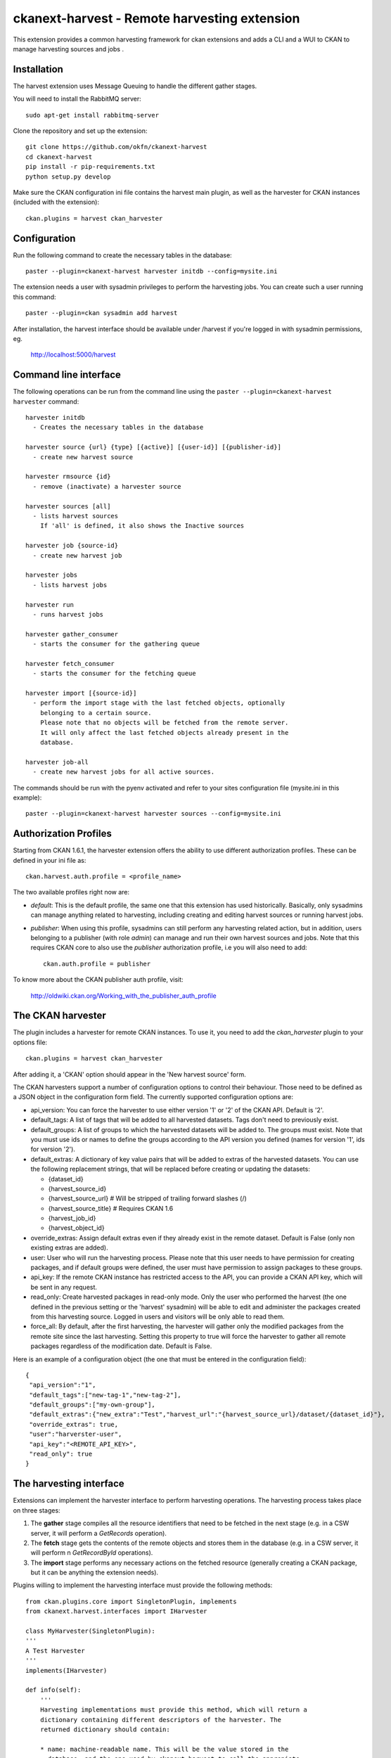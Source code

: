=============================================
ckanext-harvest - Remote harvesting extension
=============================================

This extension provides a common harvesting framework for ckan extensions
and adds a CLI and a WUI to CKAN to manage harvesting sources and jobs .

Installation
============

The harvest extension uses Message Queuing to handle the different gather
stages.

You will need to install the RabbitMQ server::

    sudo apt-get install rabbitmq-server

Clone the repository and set up the extension::

    git clone https://github.com/okfn/ckanext-harvest
    cd ckanext-harvest
    pip install -r pip-requirements.txt
    python setup.py develop

Make sure the CKAN configuration ini file contains the harvest main plugin, as
well as the harvester for CKAN instances (included with the extension)::

    ckan.plugins = harvest ckan_harvester


Configuration
=============

Run the following command to create the necessary tables in the database::

    paster --plugin=ckanext-harvest harvester initdb --config=mysite.ini

The extension needs a user with sysadmin privileges to perform the
harvesting jobs. You can create such a user running this command::

    paster --plugin=ckan sysadmin add harvest

After installation, the harvest interface should be available under /harvest
if you're logged in with sysadmin permissions, eg.

	http://localhost:5000/harvest


Command line interface
======================

The following operations can be run from the command line using the
``paster --plugin=ckanext-harvest harvester`` command::

      harvester initdb
        - Creates the necessary tables in the database

      harvester source {url} {type} [{active}] [{user-id}] [{publisher-id}]
        - create new harvest source

      harvester rmsource {id}
        - remove (inactivate) a harvester source

      harvester sources [all]
        - lists harvest sources
          If 'all' is defined, it also shows the Inactive sources

      harvester job {source-id}
        - create new harvest job

      harvester jobs
        - lists harvest jobs

      harvester run
        - runs harvest jobs

      harvester gather_consumer
        - starts the consumer for the gathering queue

      harvester fetch_consumer
        - starts the consumer for the fetching queue

      harvester import [{source-id}]
        - perform the import stage with the last fetched objects, optionally
          belonging to a certain source.
          Please note that no objects will be fetched from the remote server.
          It will only affect the last fetched objects already present in the
          database.

      harvester job-all
        - create new harvest jobs for all active sources.

The commands should be run with the pyenv activated and refer to your sites configuration file (mysite.ini in this example)::

        paster --plugin=ckanext-harvest harvester sources --config=mysite.ini

Authorization Profiles
======================

Starting from CKAN 1.6.1, the harvester extension offers the ability to use
different authorization profiles. These can be defined in your ini file as::

    ckan.harvest.auth.profile = <profile_name>

The two available profiles right now are:

* `default`: This is the default profile, the same one that this extension has
  used historically. Basically, only sysadmins can manage anything related to
  harvesting, including creating and editing harvest sources or running harvest
  jobs.

* `publisher`: When using this profile, sysadmins can still perform any
  harvesting related action, but in addition, users belonging to a publisher
  (with role `admin`) can manage and run their own harvest sources and jobs.
  Note that this requires CKAN core to also use the `publisher` authorization
  profile, i.e you will also need to add::

    ckan.auth.profile = publisher

To know more about the CKAN publisher auth profile, visit:

 http://oldwiki.ckan.org/Working_with_the_publisher_auth_profile


The CKAN harvester
===================

The plugin includes a harvester for remote CKAN instances. To use it, you need
to add the `ckan_harvester` plugin to your options file::

	ckan.plugins = harvest ckan_harvester

After adding it, a 'CKAN' option should appear in the 'New harvest source' form.

The CKAN harvesters support a number of configuration options to control their
behaviour. Those need to be defined as a JSON object in the configuration form
field. The currently supported configuration options are:

*   api_version: You can force the harvester to use either version '1' or '2' of
    the CKAN API. Default is '2'.

*   default_tags: A list of tags that will be added to all harvested datasets.
    Tags don't need to previously exist.

*   default_groups: A list of groups to which the harvested datasets will be
    added to. The groups must exist. Note that you must use ids or names to
    define the groups according to the API version you defined (names for version
    '1', ids for version '2').

*   default_extras: A dictionary of key value pairs that will be added to extras
    of the harvested datasets. You can use the following replacement strings,
    that will be replaced before creating or updating the datasets:

    * {dataset_id}
    * {harvest_source_id}
    * {harvest_source_url}   # Will be stripped of trailing forward slashes (/)
    * {harvest_source_title}   # Requires CKAN 1.6
    * {harvest_job_id}
    * {harvest_object_id}

*   override_extras: Assign default extras even if they already exist in the
    remote dataset. Default is False (only non existing extras are added).

*   user: User who will run the harvesting process. Please note that this user
    needs to have permission for creating packages, and if default groups were
    defined, the user must have permission to assign packages to these groups.

*   api_key: If the remote CKAN instance has restricted access to the API, you
    can provide a CKAN API key, which will be sent in any request.

*   read_only: Create harvested packages in read-only mode. Only the user who
    performed the harvest (the one defined in the previous setting or the
    'harvest' sysadmin) will be able to edit and administer the packages
    created from this harvesting source. Logged in users and visitors will be
    only able to read them.

*   force_all: By default, after the first harvesting, the harvester will gather
    only the modified packages from the remote site since the last harvesting.
    Setting this property to true will force the harvester to gather all remote
    packages regardless of the modification date. Default is False.

Here is an example of a configuration object (the one that must be entered in
the configuration field)::

    {
     "api_version":"1",
     "default_tags":["new-tag-1","new-tag-2"],
     "default_groups":["my-own-group"],
     "default_extras":{"new_extra":"Test","harvest_url":"{harvest_source_url}/dataset/{dataset_id}"},
     "override_extras": true,
     "user":"harverster-user",
     "api_key":"<REMOTE_API_KEY>",
     "read_only": true
    }


The harvesting interface
========================

Extensions can implement the harvester interface to perform harvesting
operations. The harvesting process takes place on three stages:

1. The **gather** stage compiles all the resource identifiers that need to
   be fetched in the next stage (e.g. in a CSW server, it will perform a
   `GetRecords` operation).

2. The **fetch** stage gets the contents of the remote objects and stores
   them in the database (e.g. in a CSW server, it will perform n
   `GetRecordById` operations).

3. The **import** stage performs any necessary actions on the fetched
   resource (generally creating a CKAN package, but it can be anything the
   extension needs).

Plugins willing to implement the harvesting interface must provide the
following methods::

    from ckan.plugins.core import SingletonPlugin, implements
    from ckanext.harvest.interfaces import IHarvester

    class MyHarvester(SingletonPlugin):
    '''
    A Test Harvester
    '''
    implements(IHarvester)

    def info(self):
        '''
        Harvesting implementations must provide this method, which will return a
        dictionary containing different descriptors of the harvester. The
        returned dictionary should contain:

        * name: machine-readable name. This will be the value stored in the
          database, and the one used by ckanext-harvest to call the appropiate
          harvester.
        * title: human-readable name. This will appear in the form's select box
          in the WUI.
        * description: a small description of what the harvester does. This will
          appear on the form as a guidance to the user.
        * form_config_interface [optional]: Harvesters willing to store configuration
          values in the database must provide this key. The only supported value is
          'Text'. This will enable the configuration text box in the form. See also
          the ``validate_config`` method.

        A complete example may be::

            {
                'name': 'csw',
                'title': 'CSW Server',
                'description': 'A server that implements OGC\'s Catalog Service
                                for the Web (CSW) standard'
            }

        returns: A dictionary with the harvester descriptors
        '''

    def validate_config(self, config):
        '''
        Harvesters can provide this method to validate the configuration entered in the
        form. It should return a single string, which will be stored in the database.
        Exceptions raised will be shown in the form's error messages.

        returns A string with the validated configuration options
        '''

    def gather_stage(self, harvest_job):
        '''
        The gather stage will recieve a HarvestJob object and will be
        responsible for:
            - gathering all the necessary objects to fetch on a later.
              stage (e.g. for a CSW server, perform a GetRecords request)
            - creating the necessary HarvestObjects in the database, specifying
              the guid and a reference to its source and job.
            - creating and storing any suitable HarvestGatherErrors that may
              occur.
            - returning a list with all the ids of the created HarvestObjects.

        :param harvest_job: HarvestJob object
        :returns: A list of HarvestObject ids
        '''

    def fetch_stage(self, harvest_object):
        '''
        The fetch stage will receive a HarvestObject object and will be
        responsible for:
            - getting the contents of the remote object (e.g. for a CSW server,
              perform a GetRecordById request).
            - saving the content in the provided HarvestObject.
            - creating and storing any suitable HarvestObjectErrors that may
              occur.
            - returning True if everything went as expected, False otherwise.

        :param harvest_object: HarvestObject object
        :returns: True if everything went right, False if errors were found
        '''

    def import_stage(self, harvest_object):
        '''
        The import stage will receive a HarvestObject object and will be
        responsible for:
            - performing any necessary action with the fetched object (e.g
              create a CKAN package).
              Note: if this stage creates or updates a package, a reference
              to the package must be added to the HarvestObject.
              Additionally, the HarvestObject must be flagged as current.
            - creating the HarvestObject - Package relation (if necessary)
            - creating and storing any suitable HarvestObjectErrors that may
              occur.
            - returning True if everything went as expected, False otherwise.

        :param harvest_object: HarvestObject object
        :returns: True if everything went right, False if errors were found
        '''

See the CKAN harvester for an example of how to implement the harvesting
interface:

 ckanext-harvest/ckanext/harvest/harvesters/ckanharvester.py

Here you can also find other examples of custom harvesters:

* https://github.com/okfn/ckanext-pdeu/tree/master/ckanext/pdeu/harvesters
* https://github.com/okfn/ckanext-inspire/ckanext/inspire/harvesters.py


Running the harvest jobs
========================

The harvesting extension uses two different queues, one that handles the
gathering and another one that handles the fetching and importing. To start
the consumers run the following command
(make sure you have your python environment activated)::

      paster --plugin=ckanext-harvest harvester gather_consumer --config=mysite.ini

On another terminal, run the following command::

      paster --plugin=ckanext-harvest harvester fetch_consumer --config=mysite.ini

Finally, on a third console, run the following command to start any
pending harvesting jobs::

      paster --plugin=ckanext-harvest harvester run --config=mysite.ini

Note: If you don't have the `synchronous_search` plugin loaded, you will need
to update the search index after the harvesting in order for the packages to
appear in search results::

      paster --plugin=ckan search-index rebuild


Setting up the harvesters on a production server
================================================

The previous approach works fine during development or debugging, but it is
not recommended for production servers. There are several possible ways of
setting up the harvesters, which will depend on your particular infrastructure
and needs. The bottom line is that the gather and fetch process should be kept
running somehow and then the run command should be run periodically to start
any pending jobs.

The following approach is the one generally used on CKAN deployments, and it
will probably suit most of the users. It uses Supervisor_, a tool to monitor
processes, and a cron job to run the harvest jobs, and it assumes that you
have already installed and configured the harvesting extension (See
`Installation` if not).

Note: It is recommended to run the harvest process from a non-root user
(generally the one you are running CKAN with). Replace the user `okfn` in the
following steps with the one you are using.

1. Install Supervisor::

       sudo apt-get install supervisor

   You can check if it is running with this command::

       ps aux | grep supervisord

   You should see a line similar to this one::

       root      9224  0.0  0.3  56420 12204 ?        Ss   15:52   0:00 /usr/bin/python /usr/bin/supervisord

2. Supervisor needs to have programs added to its configuration, which will
   describe the tasks that need to be monitored. This configuration files are
   stored in ``/etc/supervisor/conf.d``.

   Create a file named ``/etc/supervisor/conf.d/ckan_harvesting.conf``, and copy the following contents::


        ; ===============================
        ; ckan harvester
        ; ===============================

        [program:ckan_gather_consumer]

        command=/var/lib/ckan/std/pyenv/bin/paster --plugin=ckanext-harvest harvester gather_consumer --config=/etc/ckan/std/std.ini

        ; user that owns virtual environment.
        user=okfn

        numprocs=1
        stdout_logfile=/var/log/ckan/std/gather_consumer.log
        stderr_logfile=/var/log/ckan/std/gather_consumer.log
        autostart=true
        autorestart=true
        startsecs=10

        [program:ckan_fetch_consumer]

        command=/var/lib/ckan/std/pyenv/bin/paster --plugin=ckanext-harvest harvester fetch_consumer --config=/etc/ckan/std/std.ini

        ; user that owns virtual environment.
        user=okfn

        numprocs=1
        stdout_logfile=/var/log/ckan/std/fetch_consumer.log
        stderr_logfile=/var/log/ckan/std/fetch_consumer.log
        autostart=true
        autorestart=true
        startsecs=10


   There are a number of things that you will need to replace with your
   specific installation settings (the example above shows paths from a
   ckan instance installed via Debian packages):

   * command: The absolute path to the paster command located in the
     python virtual environment and the absolute path to the config
     ini file.

   * user: The unix user you are running CKAN with

   * stdout_logfile and stderr_logfile: All output coming from the
     harvest consumers will be written to this file. Ensure that the
     necessary permissions are setup.

   The rest of the configuration options are pretty self explanatory. Refer
   to the `Supervisor documentation <http://supervisord.org/configuration.html#program-x-section-settings>`_
   to know more about these and other options available.

3. Start the supervisor tasks with the following commands::

    sudo supervisorctl reread
    sudo supervisorctl add ckan_gather_consumer
    sudo supervisorctl add ckan_fetch_consumer
    sudo supervisorctl start ckan_gather_consumer
    sudo supervisorctl start ckan_fetch_consumer

   To check that the processes are running, you can run::

    sudo supervisorctl status

    ckan_fetch_consumer              RUNNING    pid 6983, uptime 0:22:06
    ckan_gather_consumer             RUNNING    pid 6968, uptime 0:22:45

   Some problems you may encounter when starting the processes:

   * `ckan_gather_consumer: ERROR (no such process)`
      Double-check your supervisor configuration file and stop and restart the supervisor daemon::

           sudo service supervisor start; sudo service supervisor stop

   * `ckan_gather_consumer: ERROR (abnormal termination)`
      Something prevented the command from running properly. Have a look at the log file that
      you defined in the `stdout_logfile` section to see what happened. Common errors include::

          `socket.error: [Errno 111] Connection refused`
          RabbitMQ is not running:: 
          
            sudo service rabbitmq-server start

4. Once we have the two consumers running and monitored, we just need to create a cron job
   that will run the `run` harvester command periodically. To do so, edit the cron table with
   the following command (it may ask you to choose an editor)::

    sudo crontab -e -u okfn

   Note that we are running this command as the same user we configured the processes to be run with
   (`okfn` in our example).

   Paste this line into your crontab, again replacing the paths to paster and the ini file with yours::

    # m  h  dom mon dow   command
    */15 *  *   *   *     /var/lib/ckan/std/pyenv/bin/paster --plugin=ckanext-harvest harvester run --config=/etc/ckan/std/std.ini

   This particular example will check for pending jobs every fifteen minutes.
   You can of course modify this periodicity, this `Wikipedia page <http://en.wikipedia.org/wiki/Cron#CRON_expression>`_
   has a good overview of the crontab syntax.


.. _Supervisor: http://supervisord.org

